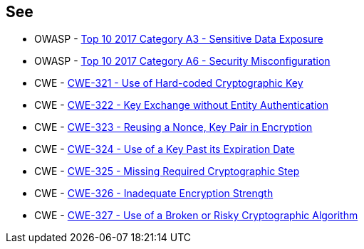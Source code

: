 == See

* OWASP - https://owasp.org/www-project-top-ten/2017/A3_2017-Sensitive_Data_Exposure[Top 10 2017 Category A3 - Sensitive Data Exposure]
* OWASP - https://owasp.org/www-project-top-ten/2017/A6_2017-Security_Misconfiguration[Top 10 2017 Category A6 - Security Misconfiguration]
* CWE - https://cwe.mitre.org/data/definitions/321[CWE-321 - Use of Hard-coded Cryptographic Key]
* CWE - https://cwe.mitre.org/data/definitions/322[CWE-322 - Key Exchange without Entity Authentication]
* CWE - https://cwe.mitre.org/data/definitions/323[CWE-323 - Reusing a Nonce, Key Pair in Encryption]
* CWE - https://cwe.mitre.org/data/definitions/324[CWE-324 - Use of a Key Past its Expiration Date]
* CWE - https://cwe.mitre.org/data/definitions/325[CWE-325 - Missing Required Cryptographic Step]
* CWE - https://cwe.mitre.org/data/definitions/326[CWE-326 - Inadequate Encryption Strength]
* CWE - https://cwe.mitre.org/data/definitions/327[CWE-327 - Use of a Broken or Risky Cryptographic Algorithm]
